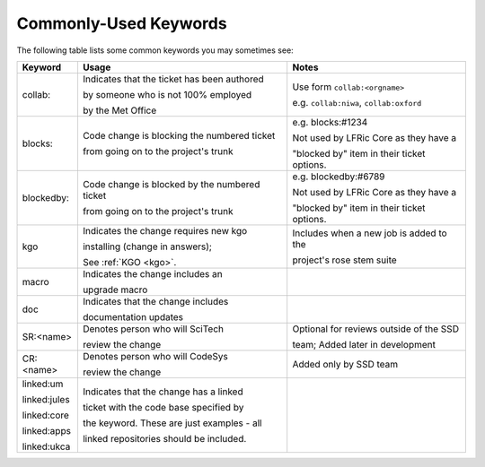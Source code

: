 .. _keywords:

Commonly-Used Keywords
======================

The following table lists some common keywords you may sometimes
see:

+--------------+------------------------------------------------+-----------------------------------------------+
| Keyword      | Usage                                          | Notes                                         |
+==============+================================================+===============================================+
| collab:      | Indicates that the ticket has been authored    | Use form ``collab:<orgname>``                 |
|              |                                                |                                               |
|              | by someone who is not 100% employed            | e.g. ``collab:niwa``, ``collab:oxford``       |
|              |                                                |                                               |
|              | by the Met Office                              |                                               |
+--------------+------------------------------------------------+-----------------------------------------------+
| blocks:      | Code change is blocking the numbered ticket    | e.g. blocks:#1234                             |
|              |                                                |                                               |
|              | from going on to the project's trunk           | Not used by LFRic Core as they have a         |
|              |                                                |                                               |
|              |                                                | "blocked by" item in their ticket options.    |
+--------------+------------------------------------------------+-----------------------------------------------+
| blockedby:   | Code change is blocked by the numbered ticket  | e.g. blockedby:#6789                          |
|              |                                                |                                               |
|              | from going on to the project's trunk           | Not used by LFRic Core as they have a         |
|              |                                                |                                               |
|              |                                                | "blocked by" item in their ticket options.    |
+--------------+------------------------------------------------+-----------------------------------------------+
| kgo          | Indicates the change requires new kgo          | Includes when a new job is added to the       |
|              |                                                |                                               |
|              | installing (change in answers);                | project's rose stem suite                     |
|              |                                                |                                               |
|              | See :ref:`KGO <kgo>`.                          |                                               |
+--------------+------------------------------------------------+-----------------------------------------------+
| macro        | Indicates the change includes an               |                                               |
|              |                                                |                                               |
|              | upgrade macro                                  |                                               |
+--------------+------------------------------------------------+-----------------------------------------------+
| doc          | Indicates that the change includes             |                                               |
|              |                                                |                                               |
|              | documentation updates                          |                                               |
+--------------+------------------------------------------------+-----------------------------------------------+
| SR:<name>    | Denotes person who will SciTech                | Optional for reviews outside of the SSD       |
|              |                                                |                                               |
|              | review the change                              | team; Added later in development              |
+--------------+------------------------------------------------+-----------------------------------------------+
| CR:<name>    | Denotes person who will CodeSys                | Added only by SSD team                        |
|              |                                                |                                               |
|              | review the change                              |                                               |
+--------------+------------------------------------------------+-----------------------------------------------+
| linked:um    | Indicates that the change has a linked         |                                               |
|              |                                                |                                               |
| linked:jules | ticket with the code base specified by         |                                               |
|              |                                                |                                               |
| linked:core  | the keyword. These are just examples - all     |                                               |
|              |                                                |                                               |
| linked:apps  | linked repositories should be included.        |                                               |
|              |                                                |                                               |
| linked:ukca  |                                                |                                               |
+--------------+------------------------------------------------+-----------------------------------------------+

